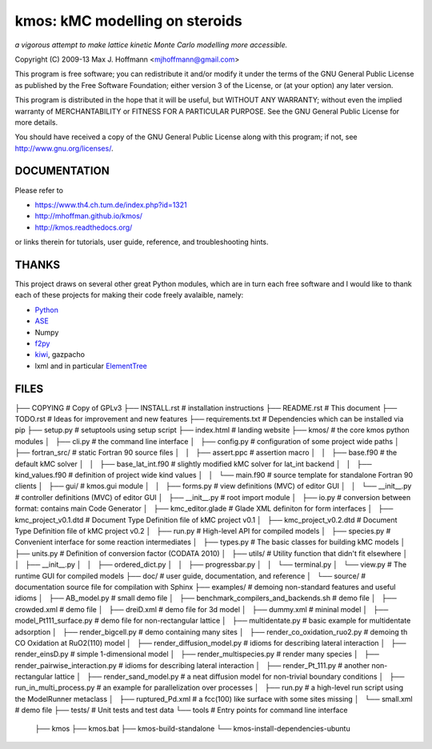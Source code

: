 kmos: kMC modelling on steroids
=====================================
*a vigorous attempt to make lattice kinetic Monte Carlo modelling more accessible.*

Copyright (C) 2009-13 Max J. Hoffmann <mjhoffmann@gmail.com>

This program is free software; you can redistribute it and/or modify it under
the terms of the GNU General Public License as published by the Free Software
Foundation; either version 3 of the License, or (at your option) any later
version.

This program is distributed in the hope that it will be useful, but WITHOUT
ANY WARRANTY; without even the implied warranty of MERCHANTABILITY or FITNESS
FOR A PARTICULAR PURPOSE. See the GNU General Public License for more details.

You should have received a copy of the GNU General Public License along with
this program; if not, see `http://www.gnu.org/licenses/ <http://www.gnu.org/licenses/>`_.


DOCUMENTATION
##############

Please refer to

* https://www.th4.ch.tum.de/index.php?id=1321
* http://mhoffman.github.io/kmos/
* http://kmos.readthedocs.org/

or links therein for tutorials, user guide, reference, and troubleshooting hints.


THANKS
######

This project draws on several other great Python modules, which are in turn
each free software and I would like to thank each of these projects for
making their code freely avalaible, namely:

* `Python <http://www.python.org>`_
* `ASE <https://wiki.fysik.dtu.dk/ase/>`_
* Numpy
* `f2py <http://cens.ioc.ee/projects/f2py2e/>`_
* `kiwi <http://www.async.com.br/projects/kiwi/>`_, gazpacho
* lxml and in particular `ElementTree <http://www.effbot.org/>`_

FILES
#####
├── COPYING                                      # Copy of GPLv3
├── INSTALL.rst                                  # installation instructions
├── README.rst                                   # This document
├── TODO.rst                                     # Ideas for improvement and new features
├── requirements.txt                             # Dependencies which can be installed via pip
├── setup.py                                     # setuptools using setup script
├── index.html                                   # landing website
├── kmos/                                        # the core kmos python modules
│   ├── cli.py                                   # the command line interface
│   ├── config.py                                # configuration of some project wide paths
│   ├── fortran_src/                             # static Fortran 90 source files
│   │   ├── assert.ppc                           # assertion macro
│   │   ├── base.f90                             # the default kMC solver
│   │   ├── base_lat_int.f90                     # slightly modified kMC solver for lat_int backend
│   │   ├── kind_values.f90                      # definition of project wide kind values
│   │   └── main.f90                             # source template for standalone Fortran 90 clients
│   ├── gui/                                     # kmos.gui module
│   │   ├── forms.py                             # view definitions (MVC) of editor GUI
│   │   └── __init__.py                          # controller definitions (MVC) of editor GUI
│   ├── __init__.py                              # root import module
│   ├── io.py                                    # conversion between format: contains main Code Generator
│   ├── kmc_editor.glade                         # Glade XML definiton for form interfaces
│   ├── kmc_project_v0.1.dtd                     # Document Type Definition file of kMC project v0.1
│   ├── kmc_project_v0.2.dtd                     # Document Type Definition file of kMC project v0.2
│   ├── run.py                                   # High-level API for compiled models
│   ├── species.py                               # Convenient interface for some reaction intermediates
│   ├── types.py                                 # The basic classes for building kMC models
│   ├── units.py                                 # Definition of conversion factor (CODATA 2010)
│   ├── utils/                                   # Utility function that didn't fit elsewhere
│   │   ├── __init__.py
│   │   ├── ordered_dict.py
│   │   ├── progressbar.py
│   │   └── terminal.py
│   └── view.py                                  # The runtime GUI for compiled models
├── doc/                                         # user guide, documentation, and reference
│   └── source/                                  # documentation source file for compilation with Sphinx
├── examples/                                    # demoing non-standard features and useful idioms
│   ├── AB_model.py                              # small demo file
│   ├── benchmark_compilers_and_backends.sh      # demo file
│   ├── crowded.xml                              # demo file
│   ├── dreiD.xml                                # demo file for 3d model
│   ├── dummy.xml                                # mininal model
│   ├── model_Pt111_surface.py                   # demo file for non-rectangular lattice
│   ├── multidentate.py                          # basic example for multidentate adsorption
│   ├── render_bigcell.py                        # demo containing many sites
│   ├── render_co_oxidation_ruo2.py              # demoing th CO Oxidation at RuO2(110) model
│   ├── render_diffusion_model.py                # idioms for describing lateral interaction
│   ├── render_einsD.py                          # simple 1-dimensional model
│   ├── render_multispecies.py                   # render many species
│   ├── render_pairwise_interaction.py           # idioms for describing lateral interaction
│   ├── render_Pt_111.py                         # another non-rectangular lattice
│   ├── render_sand_model.py                     # a neat diffusion model for non-trivial boundary conditions
│   ├── run_in_multi_process.py                  # an example for parallelization over processes
│   ├── run.py                                   # a high-level run script using the ModelRunner metaclass
│   ├── ruptured_Pd.xml                          # a fcc(100) like surface with some sites missing
│   └── small.xml                                # demo file
├── tests/                                       # Unit tests and test data
└── tools                                        # Entry points for command line interface
    ├── kmos
    ├── kmos.bat
    ├── kmos-build-standalone
    └── kmos-install-dependencies-ubuntu

